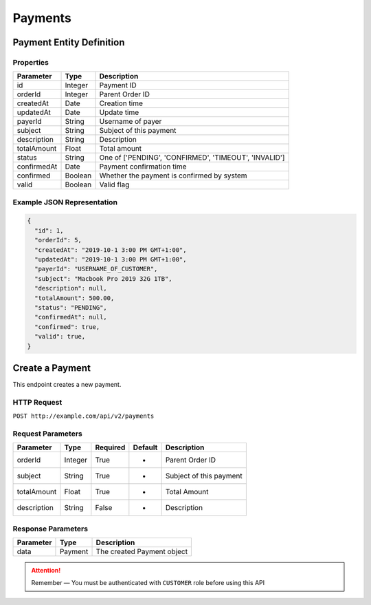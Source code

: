Payments
********

Payment Entity Definition
=========================

Properties
----------

==================  ========  =====================================================
Parameter           Type      Description
==================  ========  =====================================================
id                  Integer   Payment ID
orderId             Integer   Parent Order ID
createdAt           Date      Creation time
updatedAt           Date      Update time
payerId             String    Username of payer
subject             String    Subject of this payment
description         String    Description
totalAmount         Float     Total amount
status              String    One of ['PENDING', 'CONFIRMED', 'TIMEOUT', 'INVALID']
confirmedAt         Date      Payment confirmation time
confirmed           Boolean   Whether the payment is confirmed by system
valid               Boolean   Valid flag
==================  ========  =====================================================

Example JSON Representation
---------------------------

.. code:: json

   {
     "id": 1,
     "orderId": 5,
     "createdAt": "2019-10-1 3:00 PM GMT+1:00",
     "updatedAt": "2019-10-1 3:00 PM GMT+1:00",
     "payerId": "USERNAME_OF_CUSTOMER",
     "subject": "Macbook Pro 2019 32G 1TB",
     "description": null,
     "totalAmount": 500.00,
     "status": "PENDING",
     "confirmedAt": null,
     "confirmed": true,
     "valid": true,
   }

Create a Payment
=================

This endpoint creates a new payment.

HTTP Request
------------

``POST http://example.com/api/v2/payments``

Request Parameters
------------------

==================  ========  ========  =======  =============================
Parameter           Type      Required  Default  Description
==================  ========  ========  =======  =============================
orderId             Integer   True      -        Parent Order ID
subject             String    True      -        Subject of this payment
totalAmount         Float     True      -        Total Amount
description         String    False     -        Description
==================  ========  ========  =======  =============================

Response Parameters
-------------------
=========== ========= ==============================
Parameter   Type      Description
=========== ========= ==============================
data        Payment   The created Payment object
=========== ========= ==============================

.. Attention::
   Remember — You must be authenticated with ``CUSTOMER`` role before using this API

